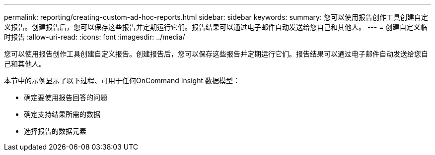 ---
permalink: reporting/creating-custom-ad-hoc-reports.html 
sidebar: sidebar 
keywords:  
summary: 您可以使用报告创作工具创建自定义报告。创建报告后，您可以保存这些报告并定期运行它们。报告结果可以通过电子邮件自动发送给您自己和其他人。 
---
= 创建自定义临时报告
:allow-uri-read: 
:icons: font
:imagesdir: ../media/


[role="lead"]
您可以使用报告创作工具创建自定义报告。创建报告后，您可以保存这些报告并定期运行它们。报告结果可以通过电子邮件自动发送给您自己和其他人。

本节中的示例显示了以下过程、可用于任何OnCommand Insight 数据模型：

* 确定要使用报告回答的问题
* 确定支持结果所需的数据
* 选择报告的数据元素

